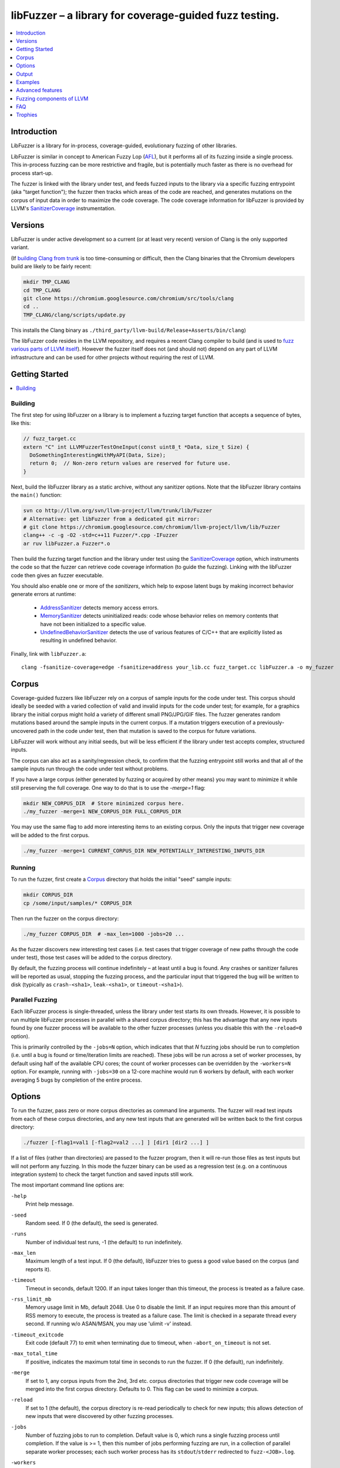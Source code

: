 =======================================================
libFuzzer – a library for coverage-guided fuzz testing.
=======================================================
.. contents::
   :local:
   :depth: 1

Introduction
============

LibFuzzer is a library for in-process, coverage-guided, evolutionary fuzzing
of other libraries.

LibFuzzer is similar in concept to American Fuzzy Lop (AFL_), but it performs
all of its fuzzing inside a single process.  This in-process fuzzing can be more
restrictive and fragile, but is potentially much faster as there is no overhead
for process start-up.

The fuzzer is linked with the library under test, and feeds fuzzed inputs to the
library via a specific fuzzing entrypoint (aka "target function"); the fuzzer
then tracks which areas of the code are reached, and generates mutations on the
corpus of input data in order to maximize the code coverage.  The code coverage
information for libFuzzer is provided by LLVM's SanitizerCoverage_
instrumentation.


Versions
========

LibFuzzer is under active development so a current (or at least very recent)
version of Clang is the only supported variant.

(If `building Clang from trunk`_ is too time-consuming or difficult, then
the Clang binaries that the Chromium developers build are likely to be
fairly recent:

.. code-block:: console

  mkdir TMP_CLANG
  cd TMP_CLANG
  git clone https://chromium.googlesource.com/chromium/src/tools/clang
  cd ..
  TMP_CLANG/clang/scripts/update.py

This installs the Clang binary as
``./third_party/llvm-build/Release+Asserts/bin/clang``)

The libFuzzer code resides in the LLVM repository, and requires a recent Clang
compiler to build (and is used to `fuzz various parts of LLVM itself`_).
However the fuzzer itself does not (and should not) depend on any part of LLVM
infrastructure and can be used for other projects without requiring the rest
of LLVM.



Getting Started
===============

.. contents::
   :local:
   :depth: 1

Building
--------

The first step for using libFuzzer on a library is to implement a fuzzing
target function that accepts a sequence of bytes, like this:

.. code-block:: c++

  // fuzz_target.cc
  extern "C" int LLVMFuzzerTestOneInput(const uint8_t *Data, size_t Size) {
    DoSomethingInterestingWithMyAPI(Data, Size);
    return 0;  // Non-zero return values are reserved for future use.
  }

Next, build the libFuzzer library as a static archive, without any sanitizer
options. Note that the libFuzzer library contains the ``main()`` function:

.. code-block:: console

  svn co http://llvm.org/svn/llvm-project/llvm/trunk/lib/Fuzzer
  # Alternative: get libFuzzer from a dedicated git mirror:
  # git clone https://chromium.googlesource.com/chromium/llvm-project/llvm/lib/Fuzzer
  clang++ -c -g -O2 -std=c++11 Fuzzer/*.cpp -IFuzzer
  ar ruv libFuzzer.a Fuzzer*.o

Then build the fuzzing target function and the library under test using
the SanitizerCoverage_ option, which instruments the code so that the fuzzer
can retrieve code coverage information (to guide the fuzzing).  Linking with
the libFuzzer code then gives an fuzzer executable.

You should also enable one or more of the *sanitizers*, which help to expose
latent bugs by making incorrect behavior generate errors at runtime:

 - AddressSanitizer_ detects memory access errors.
 - MemorySanitizer_ detects uninitialized reads: code whose behavior relies on memory
   contents that have not been initialized to a specific value.
 - UndefinedBehaviorSanitizer_ detects the use of various features of C/C++ that are explicitly
   listed as resulting in undefined behavior.

Finally, link with ``libFuzzer.a``::

  clang -fsanitize-coverage=edge -fsanitize=address your_lib.cc fuzz_target.cc libFuzzer.a -o my_fuzzer

Corpus
======

Coverage-guided fuzzers like libFuzzer rely on a corpus of sample inputs for the
code under test.  This corpus should ideally be seeded with a varied collection
of valid and invalid inputs for the code under test; for example, for a graphics
library the initial corpus might hold a variety of different small PNG/JPG/GIF
files.  The fuzzer generates random mutations based around the sample inputs in
the current corpus.  If a mutation triggers execution of a previously-uncovered
path in the code under test, then that mutation is saved to the corpus for
future variations.

LibFuzzer will work without any initial seeds, but will be less
efficient if the library under test accepts complex,
structured inputs.

The corpus can also act as a sanity/regression check, to confirm that the
fuzzing entrypoint still works and that all of the sample inputs run through
the code under test without problems.

If you have a large corpus (either generated by fuzzing or acquired by other means)
you may want to minimize it while still preserving the full coverage. One way to do that
is to use the `-merge=1` flag:

.. code-block:: console

  mkdir NEW_CORPUS_DIR  # Store minimized corpus here.
  ./my_fuzzer -merge=1 NEW_CORPUS_DIR FULL_CORPUS_DIR

You may use the same flag to add more interesting items to an existing corpus.
Only the inputs that trigger new coverage will be added to the first corpus.

.. code-block:: console

  ./my_fuzzer -merge=1 CURRENT_CORPUS_DIR NEW_POTENTIALLY_INTERESTING_INPUTS_DIR


Running
-------

To run the fuzzer, first create a Corpus_ directory that holds the
initial "seed" sample inputs:

.. code-block:: console

  mkdir CORPUS_DIR
  cp /some/input/samples/* CORPUS_DIR

Then run the fuzzer on the corpus directory:

.. code-block:: console

  ./my_fuzzer CORPUS_DIR  # -max_len=1000 -jobs=20 ...

As the fuzzer discovers new interesting test cases (i.e. test cases that
trigger coverage of new paths through the code under test), those test cases
will be added to the corpus directory.

By default, the fuzzing process will continue indefinitely – at least until
a bug is found.  Any crashes or sanitizer failures will be reported as usual,
stopping the fuzzing process, and the particular input that triggered the bug
will be written to disk (typically as ``crash-<sha1>``, ``leak-<sha1>``,
or ``timeout-<sha1>``).


Parallel Fuzzing
----------------

Each libFuzzer process is single-threaded, unless the library under test starts
its own threads.  However, it is possible to run multiple libFuzzer processes in
parallel with a shared corpus directory; this has the advantage that any new
inputs found by one fuzzer process will be available to the other fuzzer
processes (unless you disable this with the ``-reload=0`` option).

This is primarily controlled by the ``-jobs=N`` option, which indicates that
that `N` fuzzing jobs should be run to completion (i.e. until a bug is found or
time/iteration limits are reached).  These jobs will be run across a set of
worker processes, by default using half of the available CPU cores; the count of
worker processes can be overridden by the ``-workers=N`` option.  For example,
running with ``-jobs=30`` on a 12-core machine would run 6 workers by default,
with each worker averaging 5 bugs by completion of the entire process.


Options
=======

To run the fuzzer, pass zero or more corpus directories as command line
arguments.  The fuzzer will read test inputs from each of these corpus
directories, and any new test inputs that are generated will be written
back to the first corpus directory:

.. code-block:: console

  ./fuzzer [-flag1=val1 [-flag2=val2 ...] ] [dir1 [dir2 ...] ]

If a list of files (rather than directories) are passed to the fuzzer program,
then it will re-run those files as test inputs but will not perform any fuzzing.
In this mode the fuzzer binary can be used as a regression test (e.g. on a
continuous integration system) to check the target function and saved inputs
still work.

The most important command line options are:

``-help``
  Print help message.
``-seed``
  Random seed. If 0 (the default), the seed is generated.
``-runs``
  Number of individual test runs, -1 (the default) to run indefinitely.
``-max_len``
  Maximum length of a test input. If 0 (the default), libFuzzer tries to guess
  a good value based on the corpus (and reports it).
``-timeout``
  Timeout in seconds, default 1200. If an input takes longer than this timeout,
  the process is treated as a failure case.
``-rss_limit_mb``
  Memory usage limit in Mb, default 2048. Use 0 to disable the limit.
  If an input requires more than this amount of RSS memory to execute,
  the process is treated as a failure case.
  The limit is checked in a separate thread every second.
  If running w/o ASAN/MSAN, you may use 'ulimit -v' instead.
``-timeout_exitcode``
  Exit code (default 77) to emit when terminating due to timeout, when
  ``-abort_on_timeout`` is not set.
``-max_total_time``
  If positive, indicates the maximum total time in seconds to run the fuzzer.
  If 0 (the default), run indefinitely.
``-merge``
  If set to 1, any corpus inputs from the 2nd, 3rd etc. corpus directories
  that trigger new code coverage will be merged into the first corpus
  directory.  Defaults to 0. This flag can be used to minimize a corpus.
``-reload``
  If set to 1 (the default), the corpus directory is re-read periodically to
  check for new inputs; this allows detection of new inputs that were discovered
  by other fuzzing processes.
``-jobs``
  Number of fuzzing jobs to run to completion. Default value is 0, which runs a
  single fuzzing process until completion.  If the value is >= 1, then this
  number of jobs performing fuzzing are run, in a collection of parallel
  separate worker processes; each such worker process has its
  ``stdout``/``stderr`` redirected to ``fuzz-<JOB>.log``.
``-workers``
  Number of simultaneous worker processes to run the fuzzing jobs to completion
  in. If 0 (the default), ``min(jobs, NumberOfCpuCores()/2)`` is used.
``-dict``
  Provide a dictionary of input keywords; see Dictionaries_.
``-use_counters``
  Use `coverage counters`_ to generate approximate counts of how often code
  blocks are hit; defaults to 1.
``-use_traces``
  Use instruction traces (experimental, defaults to 0); see `Data-flow-guided fuzzing`_.
``-only_ascii``
  If 1, generate only ASCII (``isprint``+``isspace``) inputs. Defaults to 0.
``-artifact_prefix``
  Provide a prefix to use when saving fuzzing artifacts (crash, timeout, or
  slow inputs) as ``$(artifact_prefix)file``.  Defaults to empty.
``-exact_artifact_path``
  Ignored if empty (the default).  If non-empty, write the single artifact on
  failure (crash, timeout) as ``$(exact_artifact_path)``. This overrides
  ``-artifact_prefix`` and will not use checksum in the file name. Do not use
  the same path for several parallel processes.
``-print_final_stats``
  If 1, print statistics at exit.  Defaults to 0.
``-detect-leaks``
  If 1 (default) and if LeakSanitizer is enabled
  try to detect memory leaks during fuzzing (i.e. not only at shut down).
``-close_fd_mask``
  Indicate output streams to close at startup. Be careful, this will also
  remove diagnostic output from the tools in use; for example the messages
  AddressSanitizer_ sends to ``stderr``/``stdout`` will also be lost.

   - 0 (default): close neither ``stdout`` nor ``stderr``
   - 1 : close ``stdout``
   - 2 : close ``stderr``
   - 3 : close both ``stdout`` and ``stderr``.

For the full list of flags run the fuzzer binary with ``-help=1``.

Output
======

During operation the fuzzer prints information to ``stderr``, for example::

  INFO: Seed: 3338750330
  Loaded 1024/1211 files from corpus/
  INFO: -max_len is not provided, using 64
  #0	READ   units: 1211 exec/s: 0
  #1211	INITED cov: 2575 bits: 8855 indir: 5 units: 830 exec/s: 1211
  #1422	NEW    cov: 2580 bits: 8860 indir: 5 units: 831 exec/s: 1422 L: 21 MS: 1 ShuffleBytes-
  #1688	NEW    cov: 2581 bits: 8865 indir: 5 units: 832 exec/s: 1688 L: 19 MS: 2 EraseByte-CrossOver-
  #1734	NEW    cov: 2583 bits: 8879 indir: 5 units: 833 exec/s: 1734 L: 27 MS: 3 ChangeBit-EraseByte-ShuffleBytes-
  ...

The early parts of the output include information about the fuzzer options and
configuration, including the current random seed (in the ``Seed:`` line; this
can be overridden with the ``-seed=N`` flag).

Further output lines have the form of an event code and statistics.  The
possible event codes are:

``READ``
  The fuzzer has read in all of the provided input samples from the corpus
  directories.
``INITED``
  The fuzzer has completed initialization, which includes running each of
  the initial input samples through the code under test.
``NEW``
  The fuzzer has created a test input that covers new areas of the code
  under test.  This input will be saved to the primary corpus directory.
``pulse``
  The fuzzer has generated 2\ :sup:`n` inputs (generated periodically to reassure
  the user that the fuzzer is still working).
``DONE``
  The fuzzer has completed operation because it has reached the specified
  iteration limit (``-runs``) or time limit (``-max_total_time``).
``MIN<n>``
  The fuzzer is minimizing the combination of input corpus directories into
  a single unified corpus (due to the ``-merge`` command line option).
``RELOAD``
  The fuzzer is performing a periodic reload of inputs from the corpus
  directory; this allows it to discover any inputs discovered by other
  fuzzer processes (see `Parallel Fuzzing`_).

Each output line also reports the following statistics (when non-zero):

``cov:``
  Total number of code blocks or edges covered by the executing the current
  corpus.
``bits:``
  Rough measure of the number of code blocks or edges covered, and how often;
  only valid if the fuzzer is run with ``-use_counters=1``.
``indir:``
  Number of distinct function `caller-callee pairs`_ executed with the
  current corpus; only valid if the code under test was built with
  ``-fsanitize-coverage=indirect-calls``.
``units:``
  Number of entries in the current input corpus.
``exec/s:``
  Number of fuzzer iterations per second.

For ``NEW`` events, the output line also includes information about the mutation
operation that produced the new input:

``L:``
  Size of the new input in bytes.
``MS: <n> <operations>``
  Count and list of the mutation operations used to generate the input.


Examples
========
.. contents::
   :local:
   :depth: 1

Toy example
-----------

A simple function that does something interesting if it receives the input
"HI!"::

  cat << EOF >> test_fuzzer.cc
  #include <stdint.h>
  #include <stddef.h>
  extern "C" int LLVMFuzzerTestOneInput(const uint8_t *data, size_t size) {
    if (size > 0 && data[0] == 'H')
      if (size > 1 && data[1] == 'I')
         if (size > 2 && data[2] == '!')
         __builtin_trap();
    return 0;
  }
  EOF
  # Build test_fuzzer.cc with asan and link against libFuzzer.a
  clang++ -fsanitize=address -fsanitize-coverage=edge test_fuzzer.cc libFuzzer.a
  # Run the fuzzer with no corpus.
  ./a.out

You should get an error pretty quickly::

  #0  READ   units: 1 exec/s: 0
  #1  INITED cov: 3 units: 1 exec/s: 0
  #2  NEW    cov: 5 units: 2 exec/s: 0 L: 64 MS: 0
  #19237  NEW    cov: 9 units: 3 exec/s: 0 L: 64 MS: 0
  #20595  NEW    cov: 10 units: 4 exec/s: 0 L: 1 MS: 4 ChangeASCIIInt-ShuffleBytes-ChangeByte-CrossOver-
  #34574  NEW    cov: 13 units: 5 exec/s: 0 L: 2 MS: 3 ShuffleBytes-CrossOver-ChangeBit-
  #34807  NEW    cov: 15 units: 6 exec/s: 0 L: 3 MS: 1 CrossOver-
  ==31511== ERROR: libFuzzer: deadly signal
  ...
  artifact_prefix='./'; Test unit written to ./crash-b13e8756b13a00cf168300179061fb4b91fefbed


PCRE2
-----

Here we show how to use libFuzzer on something real, yet simple: pcre2_::

  COV_FLAGS=" -fsanitize-coverage=edge,indirect-calls,8bit-counters"
  # Get PCRE2
  wget ftp://ftp.csx.cam.ac.uk/pub/software/programming/pcre/pcre2-10.20.tar.gz
  tar xf pcre2-10.20.tar.gz
  # Build PCRE2 with AddressSanitizer and coverage; requires autotools.
  (cd pcre2-10.20; ./autogen.sh; CC="clang -fsanitize=address $COV_FLAGS" ./configure --prefix=`pwd`/../inst && make -j && make install)
  # Build the fuzzing target function that does something interesting with PCRE2.
  cat << EOF > pcre_fuzzer.cc
  #include <string.h>
  #include <stdint.h>
  #include "pcre2posix.h"
  extern "C" int LLVMFuzzerTestOneInput(const uint8_t *data, size_t size) {
    if (size < 1) return 0;
    char *str = new char[size+1];
    memcpy(str, data, size);
    str[size] = 0;
    regex_t preg;
    if (0 == regcomp(&preg, str, 0)) {
      regexec(&preg, str, 0, 0, 0);
      regfree(&preg);
    }
    delete [] str;
    return 0;
  }
  EOF
  clang++ -g -fsanitize=address $COV_FLAGS -c -std=c++11  -I inst/include/ pcre_fuzzer.cc
  # Link.
  clang++ -g -fsanitize=address -Wl,--whole-archive inst/lib/*.a -Wl,-no-whole-archive libFuzzer.a pcre_fuzzer.o -o pcre_fuzzer

This will give you a binary of the fuzzer, called ``pcre_fuzzer``.
Now, create a directory that will hold the test corpus:

.. code-block:: console

  mkdir -p CORPUS

For simple input languages like regular expressions this is all you need.
For more complicated/structured inputs, the fuzzer works much more efficiently
if you can populate the corpus directory with a variety of valid and invalid
inputs for the code under test.
Now run the fuzzer with the corpus directory as the only parameter:

.. code-block:: console

  ./pcre_fuzzer ./CORPUS

Initially, you will see Output_ like this::

  INFO: Seed: 2938818941
  INFO: -max_len is not provided, using 64
  INFO: A corpus is not provided, starting from an empty corpus
  #0	READ   units: 1 exec/s: 0
  #1	INITED cov: 3 bits: 3 units: 1 exec/s: 0
  #2	NEW    cov: 176 bits: 176 indir: 3 units: 2 exec/s: 0 L: 64 MS: 0
  #8	NEW    cov: 176 bits: 179 indir: 3 units: 3 exec/s: 0 L: 63 MS: 2 ChangeByte-EraseByte-
  ...
  #14004	NEW    cov: 1500 bits: 4536 indir: 5 units: 406 exec/s: 0 L: 54 MS: 3 ChangeBit-ChangeBit-CrossOver-

Now, interrupt the fuzzer and run it again the same way. You will see::

  INFO: Seed: 3398349082
  INFO: -max_len is not provided, using 64
  #0	READ   units: 405 exec/s: 0
  #405	INITED cov: 1499 bits: 4535 indir: 5 units: 286 exec/s: 0
  #587	NEW    cov: 1499 bits: 4540 indir: 5 units: 287 exec/s: 0 L: 52 MS: 2 InsertByte-EraseByte-
  #667	NEW    cov: 1501 bits: 4542 indir: 5 units: 288 exec/s: 0 L: 39 MS: 2 ChangeBit-InsertByte-
  #672	NEW    cov: 1501 bits: 4543 indir: 5 units: 289 exec/s: 0 L: 15 MS: 2 ChangeASCIIInt-ChangeBit-
  #739	NEW    cov: 1501 bits: 4544 indir: 5 units: 290 exec/s: 0 L: 64 MS: 4 ShuffleBytes-ChangeASCIIInt-InsertByte-ChangeBit-
  ...

On the second execution the fuzzer has a non-empty input corpus (405 items).  As
the first step, the fuzzer minimized this corpus (the ``INITED`` line) to
produce 286 interesting items, omitting inputs that do not hit any additional
code.

(Aside: although the fuzzer only saves new inputs that hit additional code, this
does not mean that the corpus as a whole is kept minimized.  For example, if
an input hitting A-B-C then an input that hits A-B-C-D are generated,
they will both be saved, even though the latter subsumes the former.)


You may run ``N`` independent fuzzer jobs in parallel on ``M`` CPUs:

.. code-block:: console

  N=100; M=4; ./pcre_fuzzer ./CORPUS -jobs=$N -workers=$M

By default (``-reload=1``) the fuzzer processes will periodically scan the corpus directory
and reload any new tests. This way the test inputs found by one process will be picked up
by all others.

If ``-workers=$M`` is not supplied, ``min($N,NumberOfCpuCore/2)`` will be used.

Heartbleed
----------
Remember Heartbleed_?
As it was recently `shown <https://blog.hboeck.de/archives/868-How-Heartbleed-couldve-been-found.html>`_,
fuzzing with AddressSanitizer_ can find Heartbleed. Indeed, here are the step-by-step instructions
to find Heartbleed with libFuzzer::

  wget https://www.openssl.org/source/openssl-1.0.1f.tar.gz
  tar xf openssl-1.0.1f.tar.gz
  COV_FLAGS="-fsanitize-coverage=edge,indirect-calls" # -fsanitize-coverage=8bit-counters
  (cd openssl-1.0.1f/ && ./config &&
    make -j 32 CC="clang -g -fsanitize=address $COV_FLAGS")
  # Get and build libFuzzer
  svn co http://llvm.org/svn/llvm-project/llvm/trunk/lib/Fuzzer
  clang -c -g -O2 -std=c++11 Fuzzer/*.cpp -IFuzzer
  # Get examples of key/pem files.
  git clone   https://github.com/hannob/selftls
  cp selftls/server* . -v
  cat << EOF > handshake-fuzz.cc
  #include <openssl/ssl.h>
  #include <openssl/err.h>
  #include <assert.h>
  #include <stdint.h>
  #include <stddef.h>

  SSL_CTX *sctx;
  int Init() {
    SSL_library_init();
    SSL_load_error_strings();
    ERR_load_BIO_strings();
    OpenSSL_add_all_algorithms();
    assert (sctx = SSL_CTX_new(TLSv1_method()));
    assert (SSL_CTX_use_certificate_file(sctx, "server.pem", SSL_FILETYPE_PEM));
    assert (SSL_CTX_use_PrivateKey_file(sctx, "server.key", SSL_FILETYPE_PEM));
    return 0;
  }
  extern "C" int LLVMFuzzerTestOneInput(const uint8_t *Data, size_t Size) {
    static int unused = Init();
    SSL *server = SSL_new(sctx);
    BIO *sinbio = BIO_new(BIO_s_mem());
    BIO *soutbio = BIO_new(BIO_s_mem());
    SSL_set_bio(server, sinbio, soutbio);
    SSL_set_accept_state(server);
    BIO_write(sinbio, Data, Size);
    SSL_do_handshake(server);
    SSL_free(server);
    return 0;
  }
  EOF
  # Build the fuzzer.
  clang++ -g handshake-fuzz.cc  -fsanitize=address \
    openssl-1.0.1f/libssl.a openssl-1.0.1f/libcrypto.a Fuzzer*.o
  # Run 20 independent fuzzer jobs.
  ./a.out  -jobs=20 -workers=20

Voila::

  #1048576        pulse  cov 3424 bits 0 units 9 exec/s 24385
  =================================================================
  ==17488==ERROR: AddressSanitizer: heap-buffer-overflow on address 0x629000004748 at pc 0x00000048c979 bp 0x7fffe3e864f0 sp 0x7fffe3e85ca8
  READ of size 60731 at 0x629000004748 thread T0
      #0 0x48c978 in __asan_memcpy
      #1 0x4db504 in tls1_process_heartbeat openssl-1.0.1f/ssl/t1_lib.c:2586:3
      #2 0x580be3 in ssl3_read_bytes openssl-1.0.1f/ssl/s3_pkt.c:1092:4

Note: a `similar fuzzer <https://boringssl.googlesource.com/boringssl/+/HEAD/FUZZING.md>`_
is now a part of the BoringSSL_ source tree.

Advanced features
=================
.. contents::
   :local:
   :depth: 1

Dictionaries
------------
LibFuzzer supports user-supplied dictionaries with input language keywords
or other interesting byte sequences (e.g. multi-byte magic values).
Use ``-dict=DICTIONARY_FILE``. For some input languages using a dictionary
may significantly improve the search speed.
The dictionary syntax is similar to that used by AFL_ for its ``-x`` option::

  # Lines starting with '#' and empty lines are ignored.

  # Adds "blah" (w/o quotes) to the dictionary.
  kw1="blah"
  # Use \\ for backslash and \" for quotes.
  kw2="\"ac\\dc\""
  # Use \xAB for hex values
  kw3="\xF7\xF8"
  # the name of the keyword followed by '=' may be omitted:
  "foo\x0Abar"

Data-flow-guided fuzzing
------------------------

*EXPERIMENTAL*.
With an additional compiler flag ``-fsanitize-coverage=trace-cmp`` (see SanitizerCoverageTraceDataFlow_)
and extra run-time flag ``-use_traces=1`` the fuzzer will try to apply *data-flow-guided fuzzing*.
That is, the fuzzer will record the inputs to comparison instructions, switch statements,
and several libc functions (``memcmp``, ``strcmp``, ``strncmp``, etc).
It will later use those recorded inputs during mutations.

This mode can be combined with DataFlowSanitizer_ to achieve better sensitivity.

AFL compatibility
-----------------
LibFuzzer can be used together with AFL_ on the same test corpus.
Both fuzzers expect the test corpus to reside in a directory, one file per input.
You can run both fuzzers on the same corpus, one after another:

.. code-block:: console

  ./afl-fuzz -i testcase_dir -o findings_dir /path/to/program @@
  ./llvm-fuzz testcase_dir findings_dir  # Will write new tests to testcase_dir

Periodically restart both fuzzers so that they can use each other's findings.
Currently, there is no simple way to run both fuzzing engines in parallel while sharing the same corpus dir.

How good is my fuzzer?
----------------------

Once you implement your target function ``LLVMFuzzerTestOneInput`` and fuzz it to death,
you will want to know whether the function or the corpus can be improved further.
One easy to use metric is, of course, code coverage.
You can get the coverage for your corpus like this:

.. code-block:: console

  ASAN_OPTIONS=coverage=1:html_cov_report=1 ./fuzzer CORPUS_DIR -runs=0

This will run all tests in the CORPUS_DIR but will not perform any fuzzing.
At the end of the process it will dump a single html file with coverage information.
See SanitizerCoverage_ for details.

You may also use other ways to visualize coverage,
e.g. `llvm-cov <http://llvm.org/docs/CommandGuide/llvm-cov.html>`_, but those will require
you to rebuild the code with different compiler flags. 

User-supplied mutators
----------------------

LibFuzzer allows to use custom (user-supplied) mutators,
see FuzzerInterface.h_

Startup initialization
----------------------
If the library being tested needs to be initialized, there are several options.

The simplest way is to have a statically initialized global object inside
`LLVMFuzzerTestOneInput` (or in global scope if that works for you):

.. code-block:: c++

  extern "C" int LLVMFuzzerTestOneInput(const uint8_t *Data, size_t Size) {
    static bool Initialized = DoInitialization();
    ...

Alternatively, you may define an optional init function and it will receive
the program arguments that you can read and modify. Do this **only** if you
realy need to access ``argv``/``argc``.

.. code-block:: c++

   extern "C" int LLVMFuzzerInitialize(int *argc, char ***argv) {
    ReadAndMaybeModify(argc, argv);
    return 0;
   }


Leaks
-----

Binaries built with AddressSanitizer_ or LeakSanitizer_ will try to detect
memory leaks at the process shutdown.
For in-process fuzzing this is inconvenient
since the fuzzer needs to report a leak with a reproducer as soon as the leaky
mutation is found. However, running full leak detection after every mutation
is expensive.

By default (``-detect_leaks=1``) libFuzzer will count the number of
``malloc`` and ``free`` calls when executing every mutation.
If the numbers don't match (which by itself doesn't mean there is a leak)
libFuzzer will invoke the more expensive LeakSanitizer_
pass and if the actual leak is found, it will be reported with the reproducer
and the process will exit.

If your target has massive leaks and the leak detection is disabled
you will eventually run out of RAM (see the ``-rss_limit_mb`` flag).


Fuzzing components of LLVM
==========================
.. contents::
   :local:
   :depth: 1

clang-format-fuzzer
-------------------
The inputs are random pieces of C++-like text.

Build (make sure to use fresh clang as the host compiler):

.. code-block:: console

    cmake -GNinja  -DCMAKE_C_COMPILER=clang -DCMAKE_CXX_COMPILER=clang++ -DLLVM_USE_SANITIZER=Address -DLLVM_USE_SANITIZE_COVERAGE=YES -DCMAKE_BUILD_TYPE=Release /path/to/llvm
    ninja clang-format-fuzzer
    mkdir CORPUS_DIR
    ./bin/clang-format-fuzzer CORPUS_DIR

Optionally build other kinds of binaries (ASan+Debug, MSan, UBSan, etc).

Tracking bug: https://llvm.org/bugs/show_bug.cgi?id=23052

clang-fuzzer
------------

The behavior is very similar to ``clang-format-fuzzer``.

Tracking bug: https://llvm.org/bugs/show_bug.cgi?id=23057

llvm-as-fuzzer
--------------

Tracking bug: https://llvm.org/bugs/show_bug.cgi?id=24639

llvm-mc-fuzzer
--------------

This tool fuzzes the MC layer. Currently it is only able to fuzz the
disassembler but it is hoped that assembly, and round-trip verification will be
added in future.

When run in dissassembly mode, the inputs are opcodes to be disassembled. The
fuzzer will consume as many instructions as possible and will stop when it
finds an invalid instruction or runs out of data.

Please note that the command line interface differs slightly from that of other
fuzzers. The fuzzer arguments should follow ``--fuzzer-args`` and should have
a single dash, while other arguments control the operation mode and target in a
similar manner to ``llvm-mc`` and should have two dashes. For example:

.. code-block:: console

  llvm-mc-fuzzer --triple=aarch64-linux-gnu --disassemble --fuzzer-args -max_len=4 -jobs=10

Buildbot
--------

A buildbot continuously runs the above fuzzers for LLVM components, with results
shown at http://lab.llvm.org:8011/builders/sanitizer-x86_64-linux-fuzzer .

FAQ
=========================

Q. Why doesn't libFuzzer use any of the LLVM support?
-----------------------------------------------------

There are two reasons.

First, we want this library to be used outside of the LLVM without users having to
build the rest of LLVM. This may sound unconvincing for many LLVM folks,
but in practice the need for building the whole LLVM frightens many potential
users -- and we want more users to use this code.

Second, there is a subtle technical reason not to rely on the rest of LLVM, or
any other large body of code (maybe not even STL). When coverage instrumentation
is enabled, it will also instrument the LLVM support code which will blow up the
coverage set of the process (since the fuzzer is in-process). In other words, by
using more external dependencies we will slow down the fuzzer while the main
reason for it to exist is extreme speed.

Q. What about Windows then? The fuzzer contains code that does not build on Windows.
------------------------------------------------------------------------------------

Volunteers are welcome.

Q. When this Fuzzer is not a good solution for a problem?
---------------------------------------------------------

* If the test inputs are validated by the target library and the validator
  asserts/crashes on invalid inputs, in-process fuzzing is not applicable.
* Bugs in the target library may accumulate without being detected. E.g. a memory
  corruption that goes undetected at first and then leads to a crash while
  testing another input. This is why it is highly recommended to run this
  in-process fuzzer with all sanitizers to detect most bugs on the spot.
* It is harder to protect the in-process fuzzer from excessive memory
  consumption and infinite loops in the target library (still possible).
* The target library should not have significant global state that is not
  reset between the runs.
* Many interesting target libraries are not designed in a way that supports
  the in-process fuzzer interface (e.g. require a file path instead of a
  byte array).
* If a single test run takes a considerable fraction of a second (or
  more) the speed benefit from the in-process fuzzer is negligible.
* If the target library runs persistent threads (that outlive
  execution of one test) the fuzzing results will be unreliable.

Q. So, what exactly this Fuzzer is good for?
--------------------------------------------

This Fuzzer might be a good choice for testing libraries that have relatively
small inputs, each input takes < 10ms to run, and the library code is not expected
to crash on invalid inputs.
Examples: regular expression matchers, text or binary format parsers, compression,
network, crypto.

Trophies
========
* GLIBC: https://sourceware.org/glibc/wiki/FuzzingLibc

* MUSL LIBC:

  * http://git.musl-libc.org/cgit/musl/commit/?id=39dfd58417ef642307d90306e1c7e50aaec5a35c
  * http://www.openwall.com/lists/oss-security/2015/03/30/3

* `pugixml <https://github.com/zeux/pugixml/issues/39>`_

* PCRE: Search for "LLVM fuzzer" in http://vcs.pcre.org/pcre2/code/trunk/ChangeLog?view=markup;
  also in `bugzilla <https://bugs.exim.org/buglist.cgi?bug_status=__all__&content=libfuzzer&no_redirect=1&order=Importance&product=PCRE&query_format=specific>`_

* `ICU <http://bugs.icu-project.org/trac/ticket/11838>`_

* `Freetype <https://savannah.nongnu.org/search/?words=LibFuzzer&type_of_search=bugs&Search=Search&exact=1#options>`_

* `Harfbuzz <https://github.com/behdad/harfbuzz/issues/139>`_

* `SQLite <http://www3.sqlite.org/cgi/src/info/088009efdd56160b>`_

* `Python <http://bugs.python.org/issue25388>`_

* OpenSSL/BoringSSL: `[1] <https://boringssl.googlesource.com/boringssl/+/cb852981cd61733a7a1ae4fd8755b7ff950e857d>`_ `[2] <https://openssl.org/news/secadv/20160301.txt>`_ `[3] <https://boringssl.googlesource.com/boringssl/+/2b07fa4b22198ac02e0cee8f37f3337c3dba91bc>`_ `[4] <https://boringssl.googlesource.com/boringssl/+/6b6e0b20893e2be0e68af605a60ffa2cbb0ffa64>`_  `[5] <https://github.com/openssl/openssl/pull/931/commits/dd5ac557f052cc2b7f718ac44a8cb7ac6f77dca8>`_ `[6] <https://github.com/openssl/openssl/pull/931/commits/19b5b9194071d1d84e38ac9a952e715afbc85a81>`_

* `Libxml2
  <https://bugzilla.gnome.org/buglist.cgi?bug_status=__all__&content=libFuzzer&list_id=68957&order=Importance&product=libxml2&query_format=specific>`_ and `[HT206167] <https://support.apple.com/en-gb/HT206167>`_ (CVE-2015-5312, CVE-2015-7500, CVE-2015-7942)

* `Linux Kernel's BPF verifier <https://github.com/iovisor/bpf-fuzzer>`_

* Capstone: `[1] <https://github.com/aquynh/capstone/issues/600>`__ `[2] <https://github.com/aquynh/capstone/commit/6b88d1d51eadf7175a8f8a11b690684443b11359>`__

* Radare2: `[1] <https://github.com/revskills?tab=contributions&from=2016-04-09>`__

* gRPC: `[1] <https://github.com/grpc/grpc/pull/6071/commits/df04c1f7f6aec6e95722ec0b023a6b29b6ea871c>`__ `[2] <https://github.com/grpc/grpc/pull/6071/commits/22a3dfd95468daa0db7245a4e8e6679a52847579>`__ `[3] <https://github.com/grpc/grpc/pull/6071/commits/9cac2a12d9e181d130841092e9d40fa3309d7aa7>`__ `[4] <https://github.com/grpc/grpc/pull/6012/commits/82a91c91d01ce9b999c8821ed13515883468e203>`__ `[5] <https://github.com/grpc/grpc/pull/6202/commits/2e3e0039b30edaf89fb93bfb2c1d0909098519fa>`__ `[6] <https://github.com/grpc/grpc/pull/6106/files>`__

* WOFF2: `[1] <https://github.com/google/woff2/commit/a15a8ab>`__

* LLVM: `Clang <https://llvm.org/bugs/show_bug.cgi?id=23057>`_, `Clang-format <https://llvm.org/bugs/show_bug.cgi?id=23052>`_, `libc++ <https://llvm.org/bugs/show_bug.cgi?id=24411>`_, `llvm-as <https://llvm.org/bugs/show_bug.cgi?id=24639>`_, Disassembler: http://reviews.llvm.org/rL247405, http://reviews.llvm.org/rL247414, http://reviews.llvm.org/rL247416, http://reviews.llvm.org/rL247417, http://reviews.llvm.org/rL247420, http://reviews.llvm.org/rL247422.

.. _pcre2: http://www.pcre.org/
.. _AFL: http://lcamtuf.coredump.cx/afl/
.. _SanitizerCoverage: http://clang.llvm.org/docs/SanitizerCoverage.html
.. _SanitizerCoverageTraceDataFlow: http://clang.llvm.org/docs/SanitizerCoverage.html#tracing-data-flow
.. _DataFlowSanitizer: http://clang.llvm.org/docs/DataFlowSanitizer.html
.. _AddressSanitizer: http://clang.llvm.org/docs/AddressSanitizer.html
.. _LeakSanitizer: http://clang.llvm.org/docs/LeakSanitizer.html
.. _Heartbleed: http://en.wikipedia.org/wiki/Heartbleed
.. _FuzzerInterface.h: https://github.com/llvm-mirror/llvm/blob/master/lib/Fuzzer/FuzzerInterface.h
.. _3.7.0: http://llvm.org/releases/3.7.0/docs/LibFuzzer.html
.. _building Clang from trunk: http://clang.llvm.org/get_started.html
.. _MemorySanitizer: http://clang.llvm.org/docs/MemorySanitizer.html
.. _UndefinedBehaviorSanitizer: http://clang.llvm.org/docs/UndefinedBehaviorSanitizer.html
.. _`coverage counters`: http://clang.llvm.org/docs/SanitizerCoverage.html#coverage-counters
.. _`caller-callee pairs`: http://clang.llvm.org/docs/SanitizerCoverage.html#caller-callee-coverage
.. _BoringSSL: https://boringssl.googlesource.com/boringssl/
.. _`fuzz various parts of LLVM itself`: `Fuzzing components of LLVM`_
